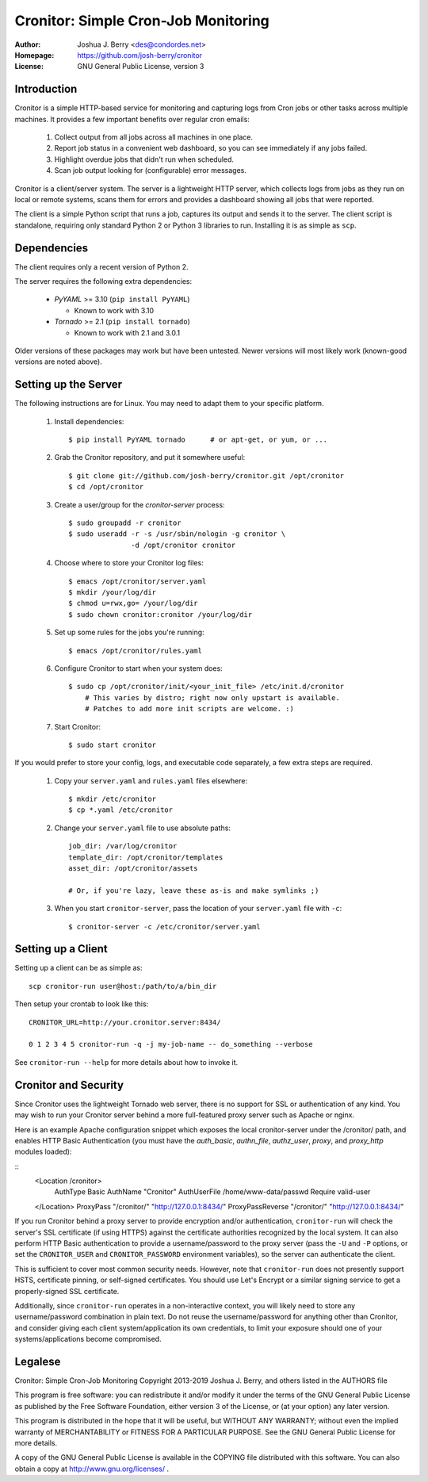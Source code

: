 ======================================
 Cronitor: Simple Cron-Job Monitoring
======================================
:Author: Joshua J. Berry <des@condordes.net>
:Homepage: https://github.com/josh-berry/cronitor
:License: GNU General Public License, version 3

Introduction
============

Cronitor is a simple HTTP-based service for monitoring and capturing logs from
Cron jobs or other tasks across multiple machines.  It provides a few important
benefits over regular cron emails:

   1. Collect output from all jobs across all machines in one place.
   2. Report job status in a convenient web dashboard, so you can see
      immediately if any jobs failed.
   3. Highlight overdue jobs that didn't run when scheduled.
   4. Scan job output looking for (configurable) error messages.

.. image:: doc/dashboard.png

Cronitor is a client/server system.  The server is a lightweight HTTP server,
which collects logs from jobs as they run on local or remote systems, scans them
for errors and provides a dashboard showing all jobs that were reported.

The client is a simple Python script that runs a job, captures its output and
sends it to the server.  The client script is standalone, requiring only
standard Python 2 or Python 3 libraries to run.  Installing it is as simple as
``scp``.

Dependencies
============

The client requires only a recent version of Python 2.

The server requires the following extra dependencies:

   * `PyYAML` >= 3.10 (``pip install PyYAML``)

     * Known to work with 3.10

   * `Tornado` >= 2.1 (``pip install tornado``)

     * Known to work with 2.1 and 3.0.1

.. PyYAML: https://pypi.python.org/pypi/PyYAML
.. Tornado: https://pypi.python.org/pypi/tornado

Older versions of these packages may work but have been untested.  Newer
versions will most likely work (known-good versions are noted above).

Setting up the Server
=====================

The following instructions are for Linux.  You may need to adapt them to your
specific platform.

   1. Install dependencies:
      ::
         $ pip install PyYAML tornado      # or apt-get, or yum, or ...

   2. Grab the Cronitor repository, and put it somewhere useful:
      ::
         $ git clone git://github.com/josh-berry/cronitor.git /opt/cronitor
         $ cd /opt/cronitor

   3. Create a user/group for the `cronitor-server` process:
      ::
         $ sudo groupadd -r cronitor
         $ sudo useradd -r -s /usr/sbin/nologin -g cronitor \
                        -d /opt/cronitor cronitor

   4. Choose where to store your Cronitor log files:
      ::
         $ emacs /opt/cronitor/server.yaml
         $ mkdir /your/log/dir
         $ chmod u=rwx,go= /your/log/dir
         $ sudo chown cronitor:cronitor /your/log/dir

   5. Set up some rules for the jobs you're running:
      ::
         $ emacs /opt/cronitor/rules.yaml

   6. Configure Cronitor to start when your system does:
      ::
         $ sudo cp /opt/cronitor/init/<your_init_file> /etc/init.d/cronitor
             # This varies by distro; right now only upstart is available.
             # Patches to add more init scripts are welcome. :)

   7. Start Cronitor:
      ::
         $ sudo start cronitor

If you would prefer to store your config, logs, and executable code separately,
a few extra steps are required.

   1. Copy your ``server.yaml`` and ``rules.yaml`` files elsewhere:
      ::
         $ mkdir /etc/cronitor
         $ cp *.yaml /etc/cronitor

   2. Change your ``server.yaml`` file to use absolute paths:
      ::
         job_dir: /var/log/cronitor
         template_dir: /opt/cronitor/templates
         asset_dir: /opt/cronitor/assets

         # Or, if you're lazy, leave these as-is and make symlinks ;)

   3. When you start ``cronitor-server``, pass the location of your
      ``server.yaml`` file with ``-c``:
      ::
         $ cronitor-server -c /etc/cronitor/server.yaml

Setting up a Client
===================

Setting up a client can be as simple as::

  scp cronitor-run user@host:/path/to/a/bin_dir

Then setup your crontab to look like this::

  CRONITOR_URL=http://your.cronitor.server:8434/

  0 1 2 3 4 5 cronitor-run -q -j my-job-name -- do_something --verbose

See ``cronitor-run --help`` for more details about how to invoke it.

Cronitor and Security
=====================

Since Cronitor uses the lightweight Tornado web server, there is no support for
SSL or authentication of any kind.  You may wish to run your Cronitor server
behind a more full-featured proxy server such as Apache or nginx.

Here is an example Apache configuration snippet which exposes the local
cronitor-server under the /cronitor/ path, and enables HTTP Basic Authentication
(you must have the *auth_basic*, *authn_file*, *authz_user*, *proxy*, and
*proxy_http* modules loaded):

::
        <Location /cronitor>
                AuthType Basic
                AuthName "Cronitor"
                AuthUserFile /home/www-data/passwd
                Require valid-user
        </Location>
        ProxyPass "/cronitor/" "http://127.0.0.1:8434/"
        ProxyPassReverse "/cronitor/" "http://127.0.0.1:8434/"

If you run Cronitor behind a proxy server to provide encryption and/or
authentication, ``cronitor-run`` will check the server's SSL certificate (if
using HTTPS) against the certificate authorities recognized by the local system.
It can also perform HTTP Basic authentication to provide a username/password to
the proxy server (pass the ``-U`` and ``-P`` options, or set the
``CRONITOR_USER`` and ``CRONITOR_PASSWORD`` environment variables), so the
server can authenticate the client.

This is sufficient to cover most common security needs.  However, note that
``cronitor-run`` does not presently support HSTS, certificate pinning, or
self-signed certificates.  You should use Let's Encrypt or a similar signing
service to get a properly-signed SSL certificate.

Additionally, since ``cronitor-run`` operates in a non-interactive context, you
will likely need to store any username/password combination in plain text.  Do
not reuse the username/password for anything other than Cronitor, and consider
giving each client system/application its own credentials, to limit your
exposure should one of your systems/applications become compromised.

Legalese
========

Cronitor: Simple Cron-Job Monitoring
Copyright 2013-2019 Joshua J. Berry, and others listed in the AUTHORS file

This program is free software: you can redistribute it and/or modify it under
the terms of the GNU General Public License as published by the Free Software
Foundation, either version 3 of the License, or (at your option) any later
version.

This program is distributed in the hope that it will be useful, but WITHOUT ANY
WARRANTY; without even the implied warranty of MERCHANTABILITY or FITNESS FOR A
PARTICULAR PURPOSE.  See the GNU General Public License for more details.

A copy of the GNU General Public License is available in the COPYING file
distributed with this software.  You can also obtain a copy at
http://www.gnu.org/licenses/ .
